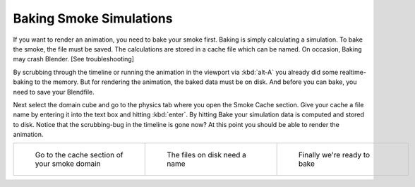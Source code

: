 ..    TODO/Review: {{review}} .

Baking Smoke Simulations
========================

If you want to render an animation, you need to bake your smoke first.
Baking is simply calculating a simulation. To bake the smoke, the file must be saved.
The calculations are stored in a cache file which can be named. On occasion,
Baking may crash Blender. [See troubleshooting]

By scrubbing through the timeline or running the animation in the viewport via
:kbd:`alt-A` you already did some realtime-baking to the memory.
But for rendering the animation, the baked data must be on disk. And before you can bake,
you need to save your Blendfile.

Next select the domain cube and go to the physics tab where you open the Smoke Cache section.
Give your cache a file name by entering it into the text box and hitting :kbd:`enter`\ .
By hitting Bake your simulation data is computed and stored to disk. Notice that the
scrubbing-bug in the timeline is gone now? At this point you should be able to render the
animation.


+-----------------------------------------------+----------------------------------------+----------------------------------+
+.. figure:: /images/Smoke_cache.jpg            |.. figure:: /images/Smoke_cache_name.jpg|.. figure:: /images/Smoke_bake.jpg+
+   :width: 200px                               |   :width: 200px                        |   :width: 200px                  +
+   :figwidth: 200px                            |   :figwidth: 200px                     |   :figwidth: 200px               +
+                                               |                                        |                                  +
+   Go to the cache section of your smoke domain|   The files on disk need a name        |   Finally we're ready to bake    +
+-----------------------------------------------+----------------------------------------+----------------------------------+


